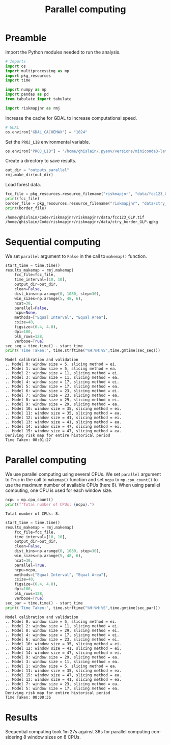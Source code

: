 # -*- mode: org -*-
# -*- coding: utf-8 -*-
# -*- org-src-preserve-indentation: t; org-edit-src-content: 0; -*-
# ==============================================================================
# author          :Ghislain Vieilledent
# email           :ghislain.vieilledent@cirad.fr, ghislainv@gmail.com
# web             :https://ecology.ghislainv.fr
# license         :GPLv3
# ==============================================================================

#+title: Parallel computing
#+author:
# #+author: Ghislain Vieilledent
# #+email: ghislain.vieilledent@cirad.fr

#+LANGUAGE: en
#+TAGS: Blog(B) noexport(n) Stats(S)
#+TAGS: Ecology(E) R(R) OrgMode(O) Python(P)
#+EXPORT_SELECT_TAGS: Blog
#+OPTIONS: H:3 num:t toc:nil \n:nil @:t ::t |:t ^:{} -:t f:t *:t <:t
#+OPTIONS: html-postamble:nil
#+EXPORT_SELECT_TAGS: export
#+EXPORT_EXCLUDE_TAGS: noexport
#+HTML_DOCTYPE: html5
#+HTML_HEAD: <link rel="stylesheet" type="text/css" href="style.css"/>

# For math display
#+LATEX_HEADER: \usepackage{amsfonts}
#+LATEX_HEADER: \usepackage{unicode-math}

#+PROPERTY: header-args :eval never-export

* Version information    :noexport:

#+begin_src emacs-lisp -n :exports both
(princ (concat
        (format "Emacs version: %s\n"
                (emacs-version))
        (format "org version: %s\n"
                (org-version))))        
#+end_src

#+RESULTS:
: Emacs version: GNU Emacs 27.1 (build 1, x86_64-pc-linux-gnu, GTK+ Version 3.24.30, cairo version 1.16.0)
:  of 2021-11-27, modified by Debian
: org version: 9.5.3

* Preamble

Import the Python modules needed to run the analysis.

#+begin_src python :results output :session :exports both
# Imports
import os
import multiprocessing as mp
import pkg_resources
import time

import numpy as np
import pandas as pd
from tabulate import tabulate

import riskmapjnr as rmj
#+end_src

#+RESULTS:

Increase the cache for GDAL to increase computational speed.

#+begin_src python :results output :session :exports both
# GDAL
os.environ["GDAL_CACHEMAX"] = "1024"
#+end_src

#+RESULTS:

Set the =PROJ_LIB= environmental variable.

#+begin_src python :results output :session :exports both
os.environ["PROJ_LIB"] = "/home/ghislain/.pyenv/versions/miniconda3-latest/envs/conda-rmj/share/proj"
#+end_src

#+RESULTS:

Create a directory to save results.

#+begin_src python :results output :session :exports both
out_dir = "outputs_parallel"
rmj.make_dir(out_dir)
#+end_src

#+RESULTS:

Load forest data.

#+begin_src python :results output :session :exports both
fcc_file = pkg_resources.resource_filename("riskmapjnr", "data/fcc123_GLP.tif")
print(fcc_file)
border_file = pkg_resources.resource_filename("riskmapjnr", "data/ctry_border_GLP.gpkg")
print(border_file)
#+end_src

#+RESULTS:
: /home/ghislain/Code/riskmapjnr/riskmapjnr/data/fcc123_GLP.tif
: /home/ghislain/Code/riskmapjnr/riskmapjnr/data/ctry_border_GLP.gpkg


* Sequential computing

We set =parallel= argument to =False= in the call to =makemap()= function.

#+begin_src python :results output :session :exports both
start_time = time.time()
results_makemap = rmj.makemap(
    fcc_file=fcc_file,
    time_interval=[10, 10],
    output_dir=out_dir,
    clean=False,
    dist_bins=np.arange(0, 1080, step=30),
    win_sizes=np.arange(5, 48, 6),
    ncat=30,
    parallel=False,
    ncpu=None,
    methods=["Equal Interval", "Equal Area"],
    csize=40,
    figsize=(6.4, 4.8),
    dpi=100,
    blk_rows=128,
    verbose=True)
sec_seq = time.time() - start_time
print('Time Taken:', time.strftime("%H:%M:%S",time.gmtime(sec_seq)))
#+end_src

#+RESULTS:
#+begin_example
Model calibration and validation
.. Model 0: window size = 5, slicing method = ei.
.. Model 1: window size = 5, slicing method = ea.
.. Model 2: window size = 11, slicing method = ei.
.. Model 3: window size = 11, slicing method = ea.
.. Model 4: window size = 17, slicing method = ei.
.. Model 5: window size = 17, slicing method = ea.
.. Model 6: window size = 23, slicing method = ei.
.. Model 7: window size = 23, slicing method = ea.
.. Model 8: window size = 29, slicing method = ei.
.. Model 9: window size = 29, slicing method = ea.
.. Model 10: window size = 35, slicing method = ei.
.. Model 11: window size = 35, slicing method = ea.
.. Model 12: window size = 41, slicing method = ei.
.. Model 13: window size = 41, slicing method = ea.
.. Model 14: window size = 47, slicing method = ei.
.. Model 15: window size = 47, slicing method = ea.
Deriving risk map for entire historical period
Time Taken: 00:01:27
#+end_example

* Parallel computing

We use parallel computing using several CPUs. We set =parallel= argument to =True= in the call to =makemap()= function and set =ncpu= to =mp.cpu_count()= to use the maximum number of available CPUs (here 8). When using parallel computing, one CPU is used for each window size.

#+begin_src python :results output :session :exports both
ncpu = mp.cpu_count()
print(f"Total number of CPUs: {ncpu}.") 
#+end_src

#+RESULTS:
: Total number of CPUs: 8.
 
#+begin_src python :results output :session :exports both
start_time = time.time()
results_makemap = rmj.makemap(
    fcc_file=fcc_file,
    time_interval=[10, 10],
    output_dir=out_dir,
    clean=False,
    dist_bins=np.arange(0, 1080, step=30),
    win_sizes=np.arange(5, 48, 6),
    ncat=30,
    parallel=True,
    ncpu=ncpu,
    methods=["Equal Interval", "Equal Area"],
    csize=40,
    figsize=(6.4, 4.8),
    dpi=100,
    blk_rows=128,
    verbose=True)
sec_par = time.time() - start_time
print('Time Taken:', time.strftime("%H:%M:%S",time.gmtime(sec_par)))
#+end_src

#+RESULTS:
#+begin_example
Model calibration and validation
.. Model 0: window size = 5, slicing method = ei.
.. Model 2: window size = 11, slicing method = ei.
.. Model 8: window size = 29, slicing method = ei.
.. Model 4: window size = 17, slicing method = ei.
.. Model 6: window size = 23, slicing method = ei.
.. Model 10: window size = 35, slicing method = ei.
.. Model 12: window size = 41, slicing method = ei.
.. Model 14: window size = 47, slicing method = ei.
.. Model 9: window size = 29, slicing method = ea.
.. Model 3: window size = 11, slicing method = ea.
.. Model 1: window size = 5, slicing method = ea.
.. Model 11: window size = 35, slicing method = ea.
.. Model 15: window size = 47, slicing method = ea.
.. Model 13: window size = 41, slicing method = ea.
.. Model 7: window size = 23, slicing method = ea.
.. Model 5: window size = 17, slicing method = ea.
Deriving risk map for entire historical period
Time Taken: 00:00:36
#+end_example

* Results

Sequential computing took 1m 27s against 36s for parallel computing considering 8 window sizes on 8 CPUs.

* Environment setup and test :noexport:

#+BEGIN_SRC python :results value
import sys
return(sys.executable)
#+END_SRC

#+RESULTS:
: /home/ghislain/.pyenv/versions/miniconda3-latest/envs/conda-rmj/bin/python

Local Variables:
org-babel-python-command: "/home/ghislain/.pyenv/versions/miniconda3-latest/envs/conda-rmj/bin/python"
org-babel-sh-command: "/bin/bash"
End:

